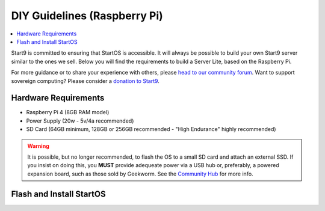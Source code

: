 .. _diy-pi:

=============================
DIY Guidelines (Raspberry Pi)
=============================

.. contents::
    :depth: 2 
    :local:

Start9 is committed to ensuring that StartOS is accessible.  It will always be possible to build your own Start9 server similar to the ones we sell.  Below you will find the requirements to build a Server Lite, based on the Raspberry Pi.

For more guidance or to share your experience with others, please `head to our community forum <https://community.start9.com/>`_.  Want to support sovereign computing?  Please consider a `donation to Start9 <https://btcpay.start9.com/apps/2Et1JUmJnDwzKncfVBXvspeXiFsa/crowdfund>`_.

Hardware Requirements
---------------------
- Raspberry Pi 4 (8GB RAM model)

- Power Supply (20w - 5v/4a recommended)

- SD Card (64GB minimum, 128GB or 256GB recommended - "High Endurance" highly recommended)

.. warning:: It is possible, but no longer recommended, to flash the OS to a small SD card and attach an external SSD.  If you insist on doing this, you **MUST** provide adequeate power via a USB hub or, preferably, a powered expansion board, such as those sold by Geekworm.  See the `Community Hub <https://community.start9.com/c/hacking/>`_ for more info.

Flash and Install StartOS
-------------------------
.. topic-box::
  :title: Flashing (Raspberry Pi)
  :link: /latest/user-manual/flashing/flashing-pi
  :icon: scylla-icon scylla-icon--apps
  :class: large-4
  :anchor: View Guide

  Flash StartOS for use on a Raspberry Pi
